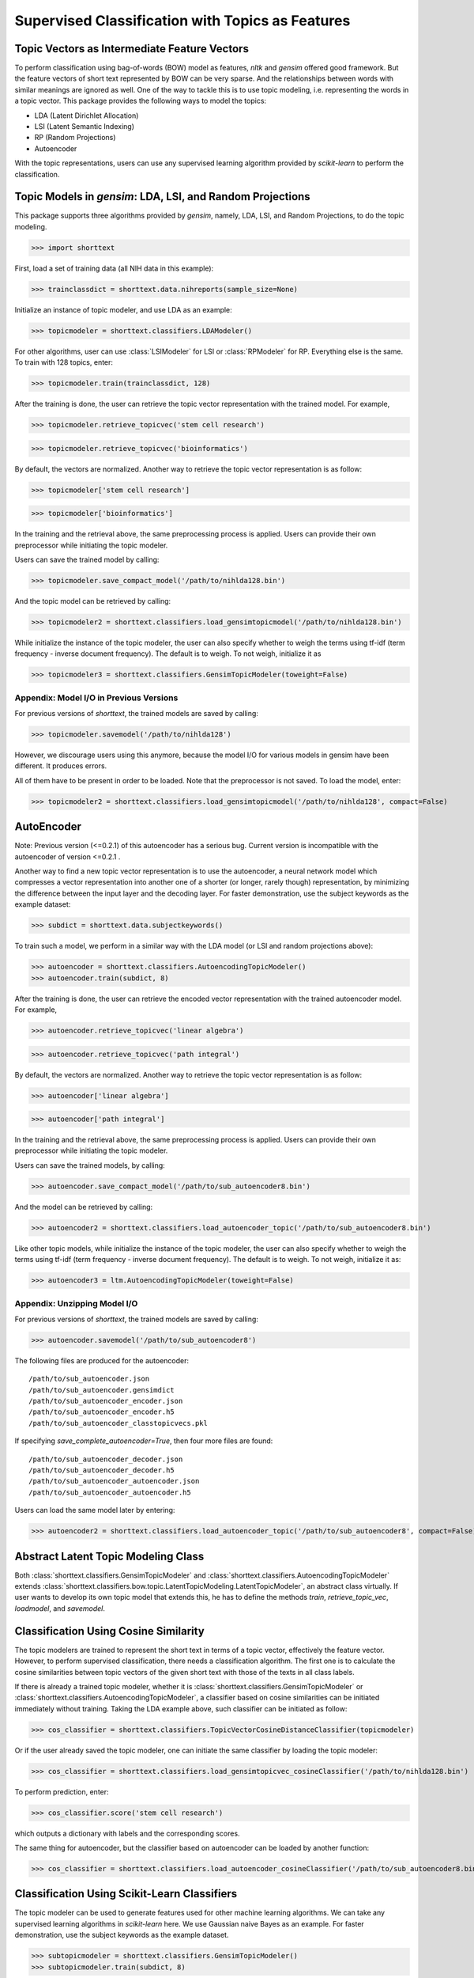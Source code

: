 Supervised Classification with Topics as Features
=================================================

Topic Vectors as Intermediate Feature Vectors
---------------------------------------------

To perform classification using bag-of-words (BOW) model as features,
`nltk` and `gensim` offered good framework. But the feature vectors
of short text represented by BOW can be very sparse. And the relationships
between words with similar meanings are ignored as well. One of the way to
tackle this is to use topic modeling, i.e. representing the words
in a topic vector. This package provides the following ways to model
the topics:

- LDA (Latent Dirichlet Allocation)
- LSI (Latent Semantic Indexing)
- RP (Random Projections)
- Autoencoder

With the topic representations, users can use any supervised learning
algorithm provided by `scikit-learn` to perform the classification.

Topic Models in `gensim`: LDA, LSI, and Random Projections
----------------------------------------------------------

This package supports three algorithms provided by `gensim`, namely, LDA, LSI, and
Random Projections, to do the topic modeling.

>>> import shorttext

First, load a set of training data (all NIH data in this example):

>>> trainclassdict = shorttext.data.nihreports(sample_size=None)

Initialize an instance of topic modeler, and use LDA as an example:

>>> topicmodeler = shorttext.classifiers.LDAModeler()

For other algorithms, user can use :class:`LSIModeler` for LSI or :class:`RPModeler`
for RP. Everything else is the same.
To train with 128 topics, enter:

>>> topicmodeler.train(trainclassdict, 128)

After the training is done, the user can retrieve the topic vector representation
with the trained model. For example,

>>> topicmodeler.retrieve_topicvec('stem cell research')

>>> topicmodeler.retrieve_topicvec('bioinformatics')

By default, the vectors are normalized. Another way to retrieve the topic vector
representation is as follow:

>>> topicmodeler['stem cell research']

>>> topicmodeler['bioinformatics']

In the training and the retrieval above, the same preprocessing process is applied.
Users can provide their own preprocessor while initiating the topic modeler.

Users can save the trained model by calling:

>>> topicmodeler.save_compact_model('/path/to/nihlda128.bin')

And the topic model can be retrieved by calling:

>>> topicmodeler2 = shorttext.classifiers.load_gensimtopicmodel('/path/to/nihlda128.bin')

While initialize the instance of the topic modeler, the user can also specify
whether to weigh the terms using tf-idf (term frequency - inverse document frequency).
The default is to weigh. To not weigh, initialize it as

>>> topicmodeler3 = shorttext.classifiers.GensimTopicModeler(toweight=False)

Appendix: Model I/O in Previous Versions
^^^^^^^^^^^^^^^^^^^^^^^^^^^^^^^^^^^^^^^^

For previous versions of `shorttext`, the trained models are saved by calling:

>>> topicmodeler.savemodel('/path/to/nihlda128')

However, we discourage users using this anymore, because the model I/O for various models
in gensim have been different. It produces errors.

All of them have to be present in order to be loaded. Note that the preprocessor is
not saved. To load the model, enter:

>>> topicmodeler2 = shorttext.classifiers.load_gensimtopicmodel('/path/to/nihlda128', compact=False)

AutoEncoder
-----------

Note: Previous version (<=0.2.1) of this autoencoder has a serious bug. Current version is
incompatible with the autoencoder of version <=0.2.1 .

Another way to find a new topic vector representation is to use the autoencoder, a neural network model
which compresses a vector representation into another one of a shorter (or longer, rarely though)
representation, by minimizing the difference between the input layer and the decoding layer.
For faster demonstration, use the subject keywords as the example dataset:

>>> subdict = shorttext.data.subjectkeywords()

To train such a model, we perform in a similar way with the LDA model (or LSI and random projections above):

>>> autoencoder = shorttext.classifiers.AutoencodingTopicModeler()
>>> autoencoder.train(subdict, 8)

After the training is done, the user can retrieve the encoded vector representation
with the trained autoencoder model. For example,

>>> autoencoder.retrieve_topicvec('linear algebra')

>>> autoencoder.retrieve_topicvec('path integral')

By default, the vectors are normalized. Another way to retrieve the topic vector
representation is as follow:

>>> autoencoder['linear algebra']

>>> autoencoder['path integral']

In the training and the retrieval above, the same preprocessing process is applied.
Users can provide their own preprocessor while initiating the topic modeler.

Users can save the trained models, by calling:

>>> autoencoder.save_compact_model('/path/to/sub_autoencoder8.bin')

And the model can be retrieved by calling:

>>> autoencoder2 = shorttext.classifiers.load_autoencoder_topic('/path/to/sub_autoencoder8.bin')

Like other topic models, while initialize the instance of the topic modeler, the user can also specify
whether to weigh the terms using tf-idf (term frequency - inverse document frequency).
The default is to weigh. To not weigh, initialize it as:

>>> autoencoder3 = ltm.AutoencodingTopicModeler(toweight=False)

Appendix: Unzipping Model I/O
^^^^^^^^^^^^^^^^^^^^^^^^^^^^^

For previous versions of `shorttext`, the trained models are saved by calling:

>>> autoencoder.savemodel('/path/to/sub_autoencoder8')

The following files are produced for the autoencoder:

::

    /path/to/sub_autoencoder.json
    /path/to/sub_autoencoder.gensimdict
    /path/to/sub_autoencoder_encoder.json
    /path/to/sub_autoencoder_encoder.h5
    /path/to/sub_autoencoder_classtopicvecs.pkl

If specifying `save_complete_autoencoder=True`, then four more files are found:

::

    /path/to/sub_autoencoder_decoder.json
    /path/to/sub_autoencoder_decoder.h5
    /path/to/sub_autoencoder_autoencoder.json
    /path/to/sub_autoencoder_autoencoder.h5

Users can load the same model later by entering:

>>> autoencoder2 = shorttext.classifiers.load_autoencoder_topic('/path/to/sub_autoencoder8', compact=False)


Abstract Latent Topic Modeling Class
------------------------------------

Both :class:`shorttext.classifiers.GensimTopicModeler` and
:class:`shorttext.classifiers.AutoencodingTopicModeler` extends
:class:`shorttext.classifiers.bow.topic.LatentTopicModeling.LatentTopicModeler`,
an abstract class virtually. If user wants to develop its own topic model that extends
this, he has to define the methods `train`, `retrieve_topic_vec`, `loadmodel`, and
`savemodel`.

Classification Using Cosine Similarity
--------------------------------------

The topic modelers are trained to represent the short text in terms of a topic vector,
effectively the feature vector. However, to perform supervised classification, there
needs a classification algorithm. The first one is to calculate the cosine similarities
between topic vectors of the given short text with those of the texts in all class labels.

If there is already a trained topic modeler, whether it is
:class:`shorttext.classifiers.GensimTopicModeler` or
:class:`shorttext.classifiers.AutoencodingTopicModeler`,
a classifier based on cosine similarities can be initiated
immediately without training. Taking the LDA example above, such classifier can be initiated as follow:

>>> cos_classifier = shorttext.classifiers.TopicVectorCosineDistanceClassifier(topicmodeler)

Or if the user already saved the topic modeler, one can initiate the same classifier by
loading the topic modeler:

>>> cos_classifier = shorttext.classifiers.load_gensimtopicvec_cosineClassifier('/path/to/nihlda128.bin')

To perform prediction, enter:

>>> cos_classifier.score('stem cell research')

which outputs a dictionary with labels and the corresponding scores.

The same thing for autoencoder, but the classifier based on autoencoder can be loaded by another function:

>>> cos_classifier = shorttext.classifiers.load_autoencoder_cosineClassifier('/path/to/sub_autoencoder8.bin')

Classification Using Scikit-Learn Classifiers
---------------------------------------------

The topic modeler can be used to generate features used for other machine learning
algorithms. We can take any supervised learning algorithms in `scikit-learn` here.
We use Gaussian naive Bayes as an example. For faster demonstration, use the subject
keywords as the example dataset.

>>> subtopicmodeler = shorttext.classifiers.GensimTopicModeler()
>>> subtopicmodeler.train(subdict, 8)

We first import the class:

>>> from sklearn.naive_bayes import GaussianNB

And we train the classifier:

>>> classifier = shorttext.classifiers.TopicVectorSkLearnClassifier(subtopicmodeler, GaussianNB())
>>> classifier.train(subdict)

Predictions can be performed like the following example:

>>> classifier.score('functional integral')

which outputs a dictionary with labels and the corresponding scores.

You can save the model by:

>>> classifier.save_compact_model('/path/to/sublda8nb.bin')

where the argument specifies the prefix of the path of the model files, including the topic
models, and the scikit-learn model files. The classifier can be loaded by calling:

>>> classifier2 = shorttext.classifiers.load_gensim_topicvec_sklearnclassifier('/path/to/sublda8nb.bin')

The topic modeler here can also be an autoencoder, by putting `subtopicmodeler` as the autoencoder
will still do the work. However, to load the saved classifier with an autoencoder model, do

>>> classifier2 = shorttext.classifiers.load_autoencoder_topic_sklearnclassifier('/path/to/filename.bin')

Notes about Text Preprocessing
------------------------------

The topic models are based on bag-of-words model, and text preprocessing is very important.
However, the text preprocessing step cannot be serialized. The users should keep track of the
text preprocessing step on their own. Unless it is necessary, use the standard preprocessing.

See more: :doc:`tutorial_textpreprocessing` .

Reference
---------

David M. Blei, "Probabilistic Topic Models," *Communications of the ACM* 55(4): 77-84 (2012).

Francois Chollet, "Building Autoencoders in Keras," *The Keras Blog*. [`Keras
<https://blog.keras.io/building-autoencoders-in-keras.html>`_]

Xuan Hieu Phan, Cam-Tu Nguyen, Dieu-Thu Le, Minh Le Nguyen, Susumu Horiguchi, Quang-Thuy Ha,
"A Hidden Topic-Based Framework toward Building Applications with Short Web Documents,"
*IEEE Trans. Knowl. Data Eng.* 23(7): 961-976 (2011).

Xuan Hieu Phan, Le-Minh Nguyen, Susumu Horiguchi, "Learning to Classify Short and Sparse Text & Web withHidden Topics from Large-scale Data Collections,"
WWW '08 Proceedings of the 17th international conference on World Wide Web. (2008) [`ACL
<http://dl.acm.org/citation.cfm?id=1367510>`_]

Home: :doc:`index`